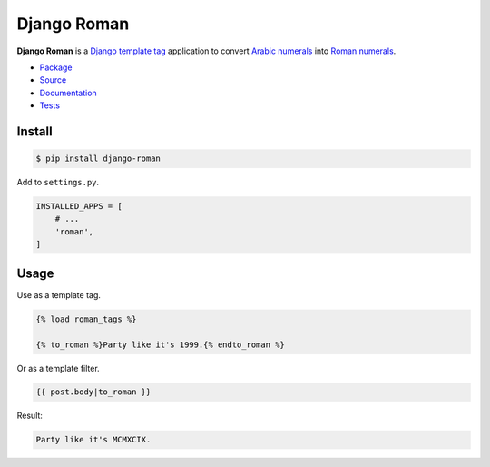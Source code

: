 Django Roman
************

|PyPI version|_ |Build status|_

.. |PyPI version| image::
   https://badge.fury.io/py/django-roman.svg
.. _PyPI version: https://pypi.org/project/django-roman/

.. |Build status| image::
   https://api.travis-ci.com/richardcornish/django-roman.svg?branch=main
.. _Build status: https://app.travis-ci.com/github/richardcornish/django-roman

**Django Roman** is a `Django <https://www.djangoproject.com/>`_ `template tag <https://docs.djangoproject.com/en/dev/howto/custom-template-tags/>`_ application to convert `Arabic numerals <https://en.wikipedia.org/wiki/Arabic_numerals>`_ into `Roman numerals <https://en.wikipedia.org/wiki/Roman_numerals>`_.

* `Package <https://pypi.org/project/django-roman/>`_
* `Source <https://github.com/richardcornish/django-roman>`_
* `Documentation <https://django-roman.readthedocs.io/>`_
* `Tests <https://app.travis-ci.com/github/richardcornish/django-roman>`_

Install
=======

.. code-block:: bash

   $ pip install django-roman

Add to ``settings.py``.

.. code-block:: python

   INSTALLED_APPS = [
       # ...
       'roman',
   ]

Usage
=====

Use as a template tag.

.. code-block:: django

   {% load roman_tags %}

   {% to_roman %}Party like it's 1999.{% endto_roman %}

Or as a template filter.

.. code-block:: django

   {{ post.body|to_roman }}

Result:

.. code-block:: html

   Party like it's MCMXCIX.
